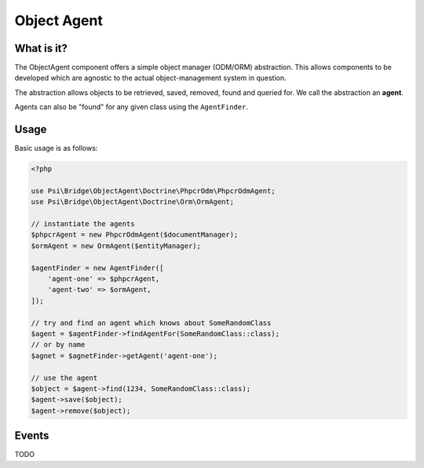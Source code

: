 Object Agent
============

What is it?
-----------

The ObjectAgent component offers a simple object manager (ODM/ORM) abstraction. This
allows components to be developed which are agnostic to the actual
object-management system in question.

The abstraction allows objects to be retrieved, saved, removed, found and
queried for. We call the abstraction an **agent**.

Agents can also be "found" for any given class using the ``AgentFinder``.

Usage
-----

Basic usage is as follows:

.. code-block:: php

    <?php

    use Psi\Bridge\ObjectAgent\Doctrine\PhpcrOdm\PhpcrOdmAgent;
    use Psi\Bridge\ObjectAgent\Doctrine\Orm\OrmAgent;

    // instantiate the agents
    $phpcrAgent = new PhpcrOdmAgent($documentManager);
    $ormAgent = new OrmAgent($entityManager);

    $agentFinder = new AgentFinder([
        'agent-one' => $phpcrAgent,
        'agent-two' => $ormAgent,
    ]);

    // try and find an agent which knows about SomeRandomClass
    $agent = $agentFinder->findAgentFor(SomeRandomClass::class);
    // or by name
    $agnet = $agnetFinder->getAgent('agent-one');

    // use the agent
    $object = $agent->find(1234, SomeRandomClass::class);
    $agent->save($object);
    $agent->remove($object);


Events
------

TODO


